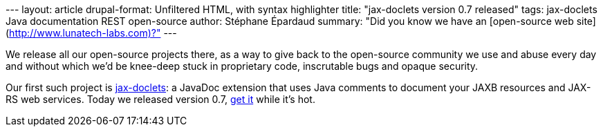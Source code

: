 --- layout: article drupal-format: Unfiltered HTML, with syntax
highlighter title: "jax-doclets version 0.7 released" tags: jax-doclets
Java documentation REST open-source author: Stéphane Épardaud summary:
"Did you know we have an [open-source web
site](http://www.lunatech-labs.com)?" ---

We release all our open-source projects there, as a way to give back to
the open-source community we use and abuse every day and without which
we’d be knee-deep stuck in proprietary code, inscrutable bugs and opaque
security.

Our first such project is
http://www.lunatech-labs.com/open-source/jax-doclets[jax-doclets]: a
JavaDoc extension that uses Java comments to document your JAXB
resources and JAX-RS web services. Today we released version 0.7,
http://code.google.com/p/jax-doclets/downloads/list[get it] while it’s
hot.
